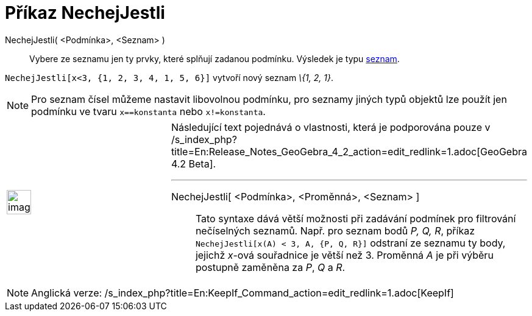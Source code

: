= Příkaz NechejJestli
:page-en: commands/KeepIf_Command
ifdef::env-github[:imagesdir: /cs/modules/ROOT/assets/images]

NechejJestli( <Podmínka>, <Seznam> )::
  Vybere ze seznamu jen ty prvky, které splňují zadanou podmínku. Výsledek je typu xref:/Seznamy.adoc[seznam].

[EXAMPLE]
====

`++NechejJestli[x<3, {1, 2, 3, 4, 1, 5, 6}]++` vytvoří nový seznam _\{1, 2, 1}_.

====

[NOTE]
====

Pro seznam čísel můžeme nastavit libovolnou podmínku, pro seznamy jiných typů objektů lze použít jen podmínku ve tvaru
`++x==konstanta++` nebo `++x!=konstanta++`.

====

[width="100%",cols="50%,50%",]
|===
a|
image:Ambox_content.png[image,width=40,height=40]

a|
Následující text pojednává o vlastnosti, která je podporována pouze v
/s_index_php?title=En:Release_Notes_GeoGebra_4_2_action=edit_redlink=1.adoc[GeoGebra 4.2 Beta].

'''''

NechejJestli[ <Podmínka>, <Proměnná>, <Seznam> ]::
  Tato syntaxe dává větší možnosti při zadávání podmínek pro filtrování nečíselných seznamů. Např. pro seznam bodů _P,
  Q, R_, příkaz `++NechejJestli[x(A) < 3, A, {P, Q, R}]++` odstraní ze seznamu ty body, jejichž _x_-ová souřadnice je
  větší než 3. Proměnná _A_ je při výběru postupně zaměněna za _P_, _Q_ a _R_.

|===

[NOTE]
====

Anglická verze: /s_index_php?title=En:KeepIf_Command_action=edit_redlink=1.adoc[KeepIf]
====
